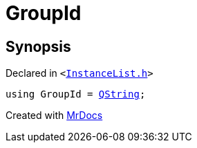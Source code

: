 [#GroupId]
= GroupId
:relfileprefix: 
:mrdocs:


== Synopsis

Declared in `&lt;https://github.com/PrismLauncher/PrismLauncher/blob/develop/launcher/InstanceList.h#L52[InstanceList&period;h]&gt;`

[source,cpp,subs="verbatim,replacements,macros,-callouts"]
----
using GroupId = xref:QString.adoc[QString];
----



[.small]#Created with https://www.mrdocs.com[MrDocs]#
